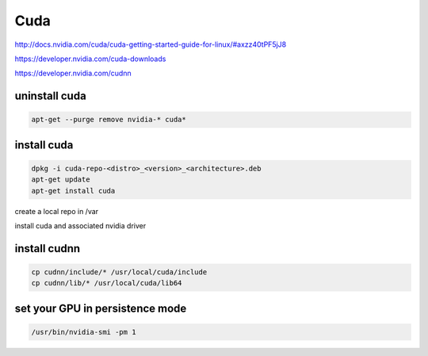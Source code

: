 Cuda
====

.. image:: /images/lineup-full.jpg
  :scale: 100 %
  
http://docs.nvidia.com/cuda/cuda-getting-started-guide-for-linux/#axzz40tPF5jJ8

https://developer.nvidia.com/cuda-downloads

https://developer.nvidia.com/cudnn

.. image:: /images/zappa.jpg
  :scale: 100 %
  
uninstall cuda
..............

.. code:: tcsh

  apt-get --purge remove nvidia-* cuda*

install cuda
............

.. code:: tcsh

  dpkg -i cuda-repo-<distro>_<version>_<architecture>.deb
  apt-get update
  apt-get install cuda
  
create a local repo in /var

install cuda and associated nvidia driver

install cudnn
.............

.. code:: tcsh

  cp cudnn/include/* /usr/local/cuda/include
  cp cudnn/lib/* /usr/local/cuda/lib64

set your GPU in persistence mode
................................

.. code:: tcsh

  /usr/bin/nvidia-smi -pm 1

